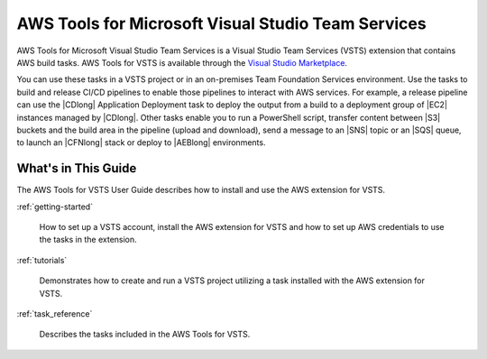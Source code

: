 .. Copyright 2010-2017 Amazon.com, Inc. or its affiliates. All Rights Reserved.

   This work is licensed under a Creative Commons Attribution-NonCommercial-ShareAlike 4.0
   International License (the "License"). You may not use this file except in compliance with the
   License. A copy of the License is located at http://creativecommons.org/licenses/by-nc-sa/4.0/.

   This file is distributed on an "AS IS" BASIS, WITHOUT WARRANTIES OR CONDITIONS OF ANY KIND,
   either express or implied. See the License for the specific language governing permissions and
   limitations under the License.

.. meta::
    :description:
         Welcome to the AWS Tools for Visual Studio Team Services Guide


###################################################
AWS Tools for Microsoft Visual Studio Team Services
###################################################


AWS Tools for Microsoft Visual Studio Team Services is a Visual Studio Team Services (VSTS) extension that 
contains AWS build tasks. AWS Tools for VSTS is available through the `Visual Studio Marketplace <https://marketplace.visualstudio.com/>`_.

You can use these tasks in a VSTS project or in an on-premises Team Foundation Services environment. 
Use the tasks to build and release CI/CD pipelines to enable those pipelines to interact with AWS services. 
For example, a release pipeline can use the |CDlong| Application Deployment task to deploy the output from a build 
to a deployment group of |EC2| instances managed by |CDlong|. Other tasks enable you to run a PowerShell script, transfer content 
between |S3| buckets and the build area in the pipeline (upload and download), send a message to an |SNS| topic or an |SQS| queue, 
to launch an |CFNlong| stack or deploy to |AEBlong| environments.

What's in This Guide
====================

The AWS Tools for VSTS User Guide describes how to install and use the AWS extension for VSTS.

:ref:`getting-started`

    How to set up a VSTS account, install the AWS extension for VSTS 
    and how to set up AWS credentials to use the tasks in the extension.

:ref:`tutorials`

    Demonstrates how to create and run a VSTS project utilizing a task installed with the
    AWS extension for VSTS.

:ref:`task_reference`

    Describes the tasks included in the AWS Tools for VSTS.


